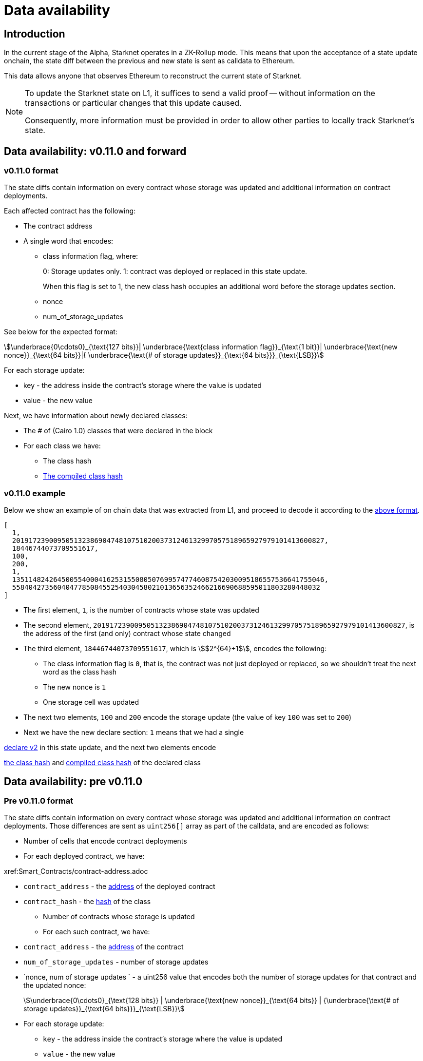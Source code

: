 [id="data_availability"]
= Data availability

[id="introduction"]
== Introduction

In the current stage of the Alpha, Starknet operates in a ZK-Rollup mode. This means that upon the acceptance of a state update onchain, the state diff between the previous and new state is sent as calldata to Ethereum.

This data allows anyone that observes Ethereum to reconstruct the current state of Starknet.


[NOTE]
====
To update the Starknet state on L1, it suffices to send a valid proof -- without information
on the transactions or particular changes that this update caused.

Consequently, more information must be provided in order to allow other parties to locally track Starknet's state.
====

== Data availability: v0.11.0 and forward


[id="v0.11.0_format"]
=== v0.11.0 format

The state diffs contain information on every contract whose storage was updated and additional information on contract deployments.

Each affected contract has the following:

* The contract address
* A single word that encodes:

** class information flag, where:
+
0: Storage updates only.
1: contract was deployed or replaced in this state update.
+
When this flag is set to 1, the new class hash occupies an additional word before the storage
updates section.
** nonce
** num_of_storage_updates

See below for the expected format:

[stem]
++++
\underbrace{0\cdots0}_{\text{127 bits}}|
\underbrace{\text{class information flag}}_{\text{1 bit}}|
\underbrace{\text{new nonce}}_{\text{64 bits}}|{
\underbrace{\text{# of storage updates}}_{\text{64 bits}}}_{\text{LSB}}
++++

For each storage update:

* key - the address inside the contract’s storage where the value is updated
* value - the new value

Next, we have information about newly declared classes:

* The # of (Cairo 1.0) classes that were declared in the block
* For each class we have:
** The class hash
** xref:starknet_versions:upcoming_versions.adoc[The compiled class hash]

[id="v0.11.0_example"]
=== v0.11.0 example

Below we show an example of on chain data that was extracted from L1, and proceed to decode it
according to the xref:#v0.11.0_format[above format].

[source,json]
----
[
  1,
  2019172390095051323869047481075102003731246132997057518965927979101413600827,
  18446744073709551617,
  100,
  200,
  1,
  1351148242645005540004162531550805076995747746087542030095186557536641755046,
  558404273560404778508455254030458021013656352466216690688595011803280448032
]
----

* The first element, `1`, is the number of contracts whose state was updated
* The second element, `2019172390095051323869047481075102003731246132997057518965927979101413600827`, is the address of the first (and only) contract whose state changed
* The third element, `18446744073709551617`, which is stem:[$2^{64}+1$], encodes the following:
** The class information flag is `0`, that is, the contract was not just deployed or replaced, so we shouldn't treat the next word as the class hash
** The new nonce is `1`
** One storage cell was updated
* The next two elements, `100` and `200` encode the storage update (the value of key `100` was set
to `200`)
* Next we have the new declare section: `1`
means that we had a single

xref:Network_Architecture/transactions.adoc#declare_v2[declare v2] in this state update, and the next two elements
encode

xref:../Smart_Contracts/class-hash.adoc[the class hash] and
xref:starknet_versions:upcoming_versions.adoc#what_to_expect[compiled class hash] of the declared
class

== Data availability: pre v0.11.0

[id="pre_v0.11.0_format"]
=== Pre v0.11.0 format

The state diffs contain information on every contract whose storage was updated and additional information on contract deployments. Those differences are sent as `uint256[]` array as part of the calldata, and are encoded as follows:

* Number of cells that encode contract deployments
* For each deployed contract, we have:

xref:Smart_Contracts/contract-address.adoc

 ** `contract_address` - the xref:Network_Architecture/on-chain-data.adoc[address] of the deployed contract
 ** `contract_hash` - the xref:../Smart_Contracts/class-hash.adoc[hash] of the class
* Number of contracts whose storage is updated
* For each such contract, we have:
 ** `contract_address` - the xref:../Network_Architecture/on-chain-data.adoc[address] of the contract
 ** `num_of_storage_updates` - number of storage updates
 ** `nonce, num of storage updates ` - a uint256 value that encodes both the number of storage updates for that contract and the updated nonce:
+
[stem]
++++
\underbrace{0\cdots0}_{\text{128 bits}} | \underbrace{\text{new nonce}}_{\text{64 bits}} |
{\underbrace{\text{# of storage updates}}_{\text{64 bits}}}_{\text{LSB}}
++++
 ** For each storage update:
  *** `key` - the address inside the contract's storage where the value is updated
  *** `value` - the new value

[id="pre_v0.11.0_example"]
===  Pre v0.11.0 example

Below we show an example of on chain data which was extracted from L1, and proceed to decode it according to the above format.

[source,json]
----
[
  2,
  2472939307328371039455977650994226407024607754063562993856224077254594995194,
  1336043477925910602175429627555369551262229712266217887481529642650907574765,
  5,
  2019172390095051323869047481075102003731246132997057518965927979101413600827,
  18446744073709551617,
  5,
  102,
  2111158214429736260101797453815341265658516118421387314850625535905115418634,
  2,
  619473939880410191267127038055308002651079521370507951329266275707625062498,
  1471584055184889701471507129567376607666785522455476394130774434754411633091,
  619473939880410191267127038055308002651079521370507951329266275707625062499,
  541081937647750334353499719661793404023294520617957763260656728924567461866,
  2472939307328371039455977650994226407024607754063562993856224077254594995194,
  1,
  955723665991825982403667749532843665052270105995360175183368988948217233556,
  2439272289032330041885427773916021390926903450917097317807468082958581062272,
  3429319713503054399243751728532349500489096444181867640228809233993992987070,
  1,
  5,
  1110,
  3476138891838001128614704553731964710634238587541803499001822322602421164873,
  6,
  59664015286291125586727181187045849528930298741728639958614076589374875456,
  600,
  221246409693049874911156614478125967098431447433028390043893900771521609973,
  400,
  558404273560404778508455254030458021013656352466216690688595011803280448030,
  100,
  558404273560404778508455254030458021013656352466216690688595011803280448031,
  200,
  558404273560404778508455254030458021013656352466216690688595011803280448032,
  300,
  1351148242645005540004162531550805076995747746087542030095186557536641755046,
  500
]
----

* The first element, `2`, is the number of cells that encode contracts deployment.
* The next two elements describe a single contract deployment with the following parameters:
 ** `contract_address`:
+
----
2472939307328371039455977650994226407024607754063562993856224077254594995194
----

 ** `contract_hash`:
+
----
1336043477925910602175429627555369551262229712266217887481529642650907574765
----

* The next element, `5` (index 3 in the array), is the number of contracts whose storage was updated. We will take only the first contract as an example.
 ** `contract_address`:
+
----
2019172390095051323869047481075102003731246132997057518965927979101413600827
----

**  Following the above contract address, we have `18446744073709551617` (index 8 in the array), which is stem:[$2^{64}+1$], thus:
  *** The new contract nonce is `1`
  *** One storage key is updated
  *** The value at key `5` was changed to `102`

The next 4 contract storage updates are interpreted in the same manner.

[id="extract_from_ethereum"]
== Extract from Ethereum

The data described above is sent across several Ethereum transactions, each holding a part of this array as calldata. Each new Starknet block has its associated state diff transactions.

You can find the code for extracting this data from Ethereum in https://github.com/eqlabs/pathfinder/blob/2fe6f549a0b8b9923ed7a21cd1a588bc571657d6/crates/pathfinder/src/ethereum/state_update/retrieve.rs[Pathfinder's repo]. Pathfinder is the first Starknet full node implementation. You may also take a look at the https://github.com/eqlabs/pathfinder/blob/2fe6f549a0b8b9923ed7a21cd1a588bc571657d6/crates/pathfinder/resources/fact_retrieval.py[Python script] which extracts the same information.
